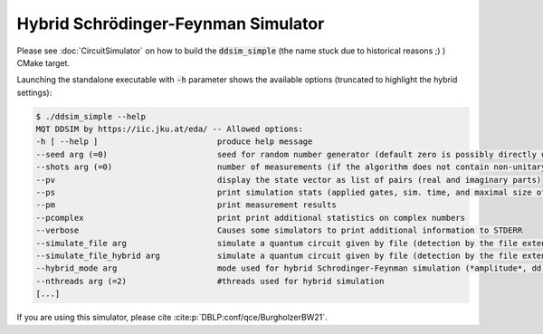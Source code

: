 Hybrid Schrödinger-Feynman Simulator
====================================

Please see :doc:`CircuitSimulator` on how to build the :code:`ddsim_simple` (the name stuck due to historical reasons ;) ) CMake target.

Launching the standalone executable with :code:`-h` parameter shows the available options (truncated to highlight the hybrid settings):

.. code-block:: console

    $ ./ddsim_simple --help
    MQT DDSIM by https://iic.jku.at/eda/ -- Allowed options:
    -h [ --help ]                         produce help message
    --seed arg (=0)                       seed for random number generator (default zero is possibly directly used as seed!)
    --shots arg (=0)                      number of measurements (if the algorithm does not contain non-unitary gates, weak simulation is used)
    --pv                                  display the state vector as list of pairs (real and imaginary parts)
    --ps                                  print simulation stats (applied gates, sim. time, and maximal size of the DD)
    --pm                                  print measurement results
    --pcomplex                            print print additional statistics on complex numbers
    --verbose                             Causes some simulators to print additional information to STDERR
    --simulate_file arg                   simulate a quantum circuit given by file (detection by the file extension)
    --simulate_file_hybrid arg            simulate a quantum circuit given by file (detection by the file extension) using the hybrid Schrodinger-Feynman simulator
    --hybrid_mode arg                     mode used for hybrid Schrodinger-Feynman simulation (*amplitude*, dd)
    --nthreads arg (=2)                   #threads used for hybrid simulation
    [...]

If you are using this simulator, please cite :cite:p:`DBLP:conf/qce/BurgholzerBW21`.